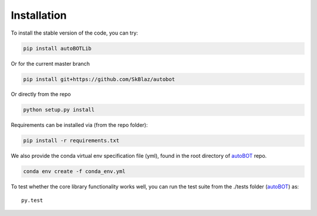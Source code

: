 Installation
===============

To install the stable version of the code, you can try:

.. code:: bash

    pip install autoBOTLib

Or for the current master branch

.. code:: bash

    pip install git+https://github.com/SkBlaz/autobot

Or directly from the repo

.. code:: bash

   python setup.py install

Requirements can be installed via (from the repo folder):

.. code:: bash

    pip install -r requirements.txt

We also provide the conda virtual env specification file (yml), found in the root directory of `autoBOT <https://github.com/SkBlaz/autobot/>`_ repo.

.. code:: bash
	  
   conda env create -f conda_env.yml
   
To test whether the core library functionality works well, you can run the test suite from the ./tests folder (`autoBOT <https://github.com/SkBlaz/autobot/>`_) as::
  
  py.test
